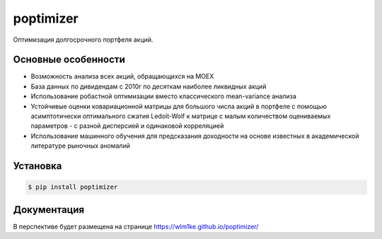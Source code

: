 poptimizer
==========
.. image:: https://travis-ci.org/WLM1ke/poptimizer.svg?branch=master
    :target: https://travis-ci.org/WLM1ke/poptimizer
.. image:: https://codecov.io/gh/WLM1ke/poptimizer/branch/master/graph/badge.svg
    :target: https://codecov.io/gh/WLM1ke/poptimizer
.. image:: https://badge.fury.io/py/poptimizer.svg
    :target: https://badge.fury.io/py/poptimizer

Оптимизация долгосрочного портфеля акций.

Основные особенности
--------------------

* Возможность анализа всех акций, обращающихся на MOEX
* База данных по дивидендам с 2010г по десяткам наиболее ликвидных акций
* Использование робастной оптимизации вместо классического mean-variance анализа
* Устойчивые оценки ковариационной матрицы для большого числа акций в портфеле с помощью асимптотически оптимального сжатия Ledoit-Wolf к матрице с малым количеством оцениваемых параметров - с разной дисперсией и одинаковой корреляцией
* Использование машинного обучения для предсказания доходности на основе известных в академической литературе рыночных аномалий

Установка
---------

.. code-block:: Bash

   $ pip install poptimizer

Документация
------------
В перспективе будет размещена на странице
https://wlm1ke.github.io/poptimizer/

